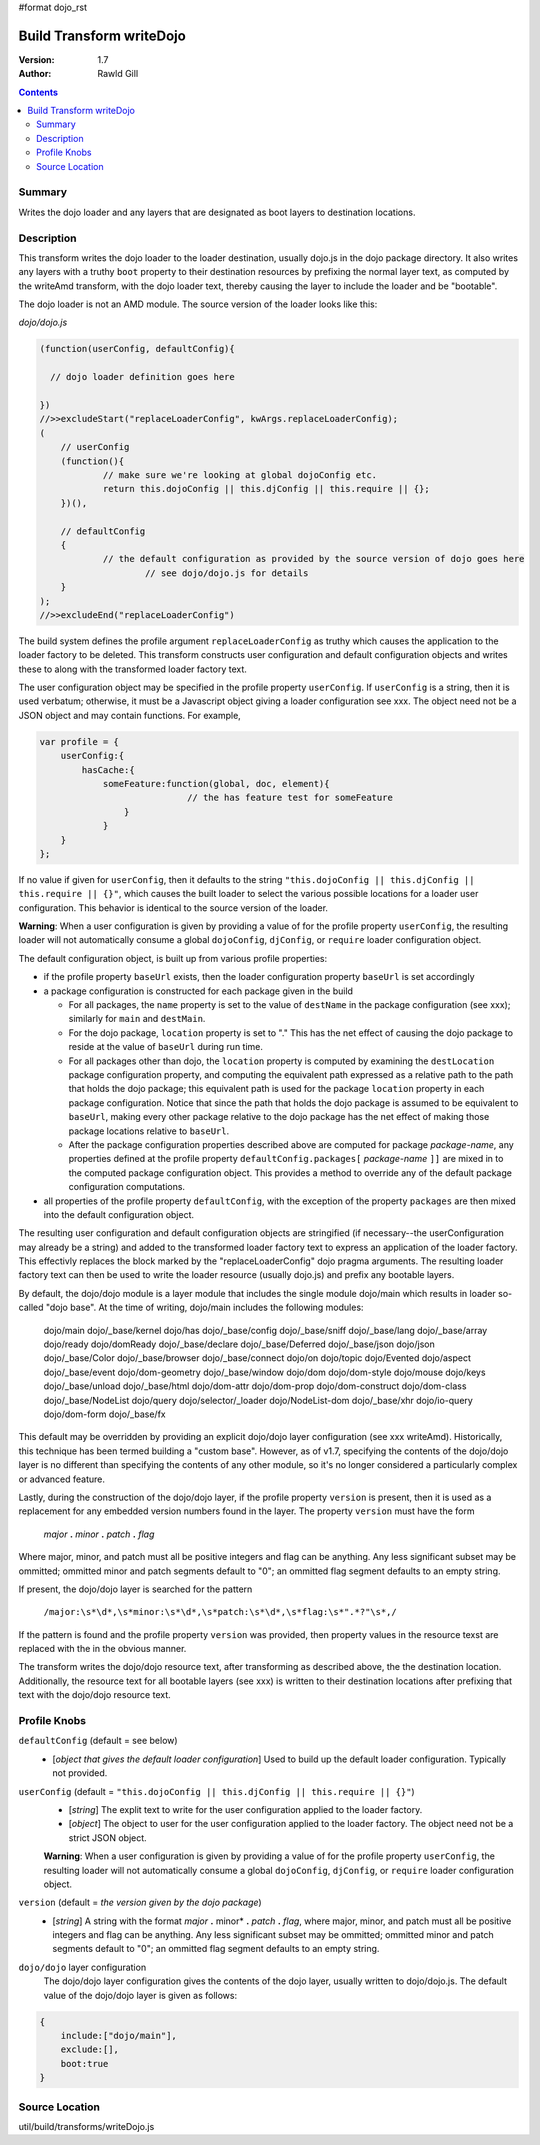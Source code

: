 #format dojo_rst

Build Transform writeDojo
=========================

:Version: 1.7
:Author: Rawld Gill

.. contents::
   :depth: 2

=======
Summary
=======

Writes the dojo loader and any layers that are designated as boot layers to destination locations.

===========
Description
===========

This transform writes the dojo loader to the loader destination, usually dojo.js in the dojo package directory. It also
writes any layers with a truthy ``boot`` property to their destination resources by prefixing the normal layer text,
as computed by the writeAmd transform, with the dojo loader text, thereby causing the layer to include the loader and be
"bootable".

The dojo loader is not an AMD module. The source version of the loader looks like this:

*dojo/dojo.js*

.. code-block :: javascript

    (function(userConfig, defaultConfig){
    
      // dojo loader definition goes here
    
    })
    //>>excludeStart("replaceLoaderConfig", kwArgs.replaceLoaderConfig);
    (
    	// userConfig
    	(function(){
    		// make sure we're looking at global dojoConfig etc.
    		return this.dojoConfig || this.djConfig || this.require || {};
    	})(),
    
    	// defaultConfig
    	{
    		// the default configuration as provided by the source version of dojo goes here
			// see dojo/dojo.js for details
    	}
    );
    //>>excludeEnd("replaceLoaderConfig")

The build system defines the profile argument ``replaceLoaderConfig`` as truthy which causes the application to the
loader factory to be deleted. This transform constructs user configuration and default configuration objects and writes
these to along with the transformed loader factory text.

The user configuration object may be specified in the profile property ``userConfig``. If ``userConfig`` is a string,
then it is used verbatum; otherwise, it must be a Javascript object giving a loader configuration see xxx. The object
need not be a JSON object and may contain functions. For example,

.. code-block :: javascript

    var profile = {
        userConfig:{
            hasCache:{
                someFeature:function(global, doc, element){
    				// the has feature test for someFeature
    		    }
    		}
    	}
    };

If no value if given for ``userConfig``, then it defaults to the string ``"this.dojoConfig || this.djConfig ||
this.require || {}"``, which causes the built loader to select the various possible locations for a loader user
configuration. This behavior is identical to the source version of the loader.

**Warning**: When a user configuration is given by providing a value of for the profile property ``userConfig``, the
resulting loader will not automatically consume a global ``dojoConfig``, ``djConfig``, or ``require`` loader
configuration object.

The default configuration object, is built up from various profile properties:

* if the profile property ``baseUrl`` exists, then the loader configuration property ``baseUrl`` is set accordingly

* a package configuration is constructed for each package given in the build

  * For all packages, the ``name`` property is set to the value of ``destName`` in the package configuration (see xxx);
    similarly for ``main`` and ``destMain``.

  * For the dojo package, ``location`` property is set to "." This has the net effect of causing the dojo package to
    reside at the value of ``baseUrl`` during run time.

  * For all packages other than dojo, the ``location`` property is computed by examining the ``destLocation`` package
    configuration property, and computing the equivalent path expressed as a relative path to the path that holds the
    dojo package; this equivalent path is used for the package ``location`` property in each package
    configuration. Notice that since the path that holds the dojo package is assumed to be equivalent to ``baseUrl``,
    making every other package relative to the dojo package has the net effect of making those package locations
    relative to ``baseUrl``.

  * After the package configuration properties described above are computed for package *package-name*, any properties
    defined at the profile property ``defaultConfig.packages[`` *package-name* ``]]`` are mixed in to the computed
    package configuration object. This provides a method to override any of the default package configuration
    computations.

* all properties of the profile property ``defaultConfig``, with the exception of the property ``packages`` are then
  mixed into the default configuration object.

The resulting user configuration and default configuration objects are stringified (if necessary--the userConfiguration
may already be a string) and added to the transformed loader factory text to express an application of the loader
factory. This effectivly replaces the block marked by the "replaceLoaderConfig" dojo pragma arguments. The resulting
loader factory text can then be used to write the loader resource (usually dojo.js) and prefix any bootable layers.

By default, the dojo/dojo module is a layer module that includes the single module dojo/main which results in loader
so-called "dojo base". At the time of writing, dojo/main includes the following modules:

	dojo/main
	dojo/_base/kernel
	dojo/has
	dojo/_base/config
	dojo/_base/sniff
	dojo/_base/lang
	dojo/_base/array
	dojo/ready
	dojo/domReady
	dojo/_base/declare
	dojo/_base/Deferred
	dojo/_base/json
	dojo/json
	dojo/_base/Color
	dojo/_base/browser
	dojo/_base/connect
	dojo/on
	dojo/topic
	dojo/Evented
	dojo/aspect
	dojo/_base/event
	dojo/dom-geometry
	dojo/_base/window
	dojo/dom
	dojo/dom-style
	dojo/mouse
	dojo/keys
	dojo/_base/unload
	dojo/_base/html
	dojo/dom-attr
	dojo/dom-prop
	dojo/dom-construct
	dojo/dom-class
	dojo/_base/NodeList
	dojo/query
	dojo/selector/_loader
	dojo/NodeList-dom
	dojo/_base/xhr
	dojo/io-query
	dojo/dom-form
	dojo/_base/fx

This default may be overridden by providing an explicit dojo/dojo layer configuration (see xxx writeAmd). Historically,
this technique has been termed building a "custom base". However, as of v1.7, specifying the contents of the dojo/dojo
layer is no different than specifying the contents of any other module, so it's no longer considered a particularly
complex or advanced feature.

Lastly, during the construction of the dojo/dojo layer, if the profile property ``version`` is present, then it is used
as a replacement for any embedded version numbers found in the layer. The property ``version`` must have the form

  *major* **.** *minor* **.** *patch* **.** *flag*

Where major, minor, and patch must all be positive integers and flag can be anything. Any less significant subset may be
ommitted; ommitted minor and patch segments default to "0"; an ommitted flag segment defaults to an empty string.

If present, the dojo/dojo layer is searched for the pattern 

  ``/major:\s*\d*,\s*minor:\s*\d*,\s*patch:\s*\d*,\s*flag:\s*".*?"\s*,/``

If the pattern is found and the profile property ``version`` was provided, then property values in the resource texst
are replaced with the in the obvious manner.

The transform writes the dojo/dojo resource text, after transforming as described above, the the destination
location. Additionally, the resource text for all bootable layers (see xxx) is written to their destination locations
after prefixing that text with the dojo/dojo resource text.

=============
Profile Knobs
=============


``defaultConfig`` (default = see below)
  * [*object that gives the default loader configuration*] Used to build up the default loader configuration. Typically
    not provided.

``userConfig`` (default = ``"this.dojoConfig || this.djConfig || this.require || {}"``)
  * [*string*] The explit text to write for the user configuration applied to the loader factory.

  * [*object*] The object to user for the user configuration applied to the loader factory. The object need not be a
    strict JSON object.

  **Warning**: When a user configuration is given by providing a value of for the profile property ``userConfig``, the
  resulting loader will not automatically consume a global ``dojoConfig``, ``djConfig``, or ``require`` loader
  configuration object.

``version`` (default = *the version given by the dojo package*) 
  * [*string*] A string with the format *major* **.** minor* **.** *patch* **.** *flag*, where major, minor, and patch
    must all be positive integers and flag can be anything. Any less significant subset may be ommitted; ommitted minor
    and patch segments default to "0"; an ommitted flag segment defaults to an empty string.

``dojo/dojo`` layer configuration
  The dojo/dojo layer configuration gives the contents of the dojo layer, usually written to dojo/dojo.js. The default
  value of the dojo/dojo layer is given as follows:

.. code-block :: javascript

    {
        include:["dojo/main"],
        exclude:[],
        boot:true
    }

===============
Source Location
===============

util/build/transforms/writeDojo.js
